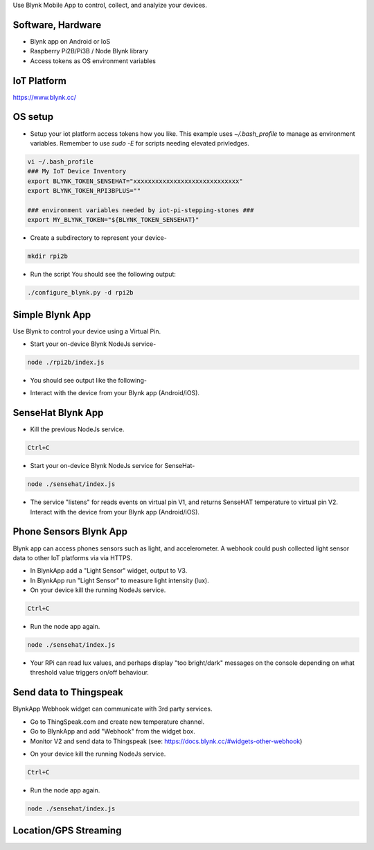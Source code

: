 Use Blynk Mobile App to control, collect, and analyize your devices.

Software, Hardware
===================
* Blynk app on Android or IoS
* Raspberry Pi2B/Pi3B / Node Blynk library
* Access tokens as OS environment variables

IoT Platform
============

https://www.blynk.cc/

OS setup
========

* Setup your iot platform access tokens how you like. This example uses `~/.bash_profile` to manage as environment variables. Remember to use `sudo -E` for scripts needing elevated privledges.

.. code-block:: bash

    vi ~/.bash_profile
    ### My IoT Device Inventory
    export BLYNK_TOKEN_SENSEHAT="xxxxxxxxxxxxxxxxxxxxxxxxxxxxx"
    export BLYNK_TOKEN_RPI3BPLUS=""

    ### environment variables needed by iot-pi-stepping-stones ###
    export MY_BLYNK_TOKEN="${BLYNK_TOKEN_SENSEHAT}"

* Create a subdirectory to represent your device-

.. code-block:: bash

    mkdir rpi2b

* Run the script You should see the following output:

.. code-block:: bash

    ./configure_blynk.py -d rpi2b

.. image:: ./pics/npm-installed.png
   :scale: 10 %
   :alt: npm package installed

Simple Blynk App
=================
Use Blynk to control your device using a Virtual Pin.

* Start your on-device Blynk NodeJs service-

.. code-block:: bash

    node ./rpi2b/index.js

* You should see output like the following-

.. image:: ./pics/blynk-ready.png
   :scale: 10 %
   :alt: npm package installed

* Interact with the device from your Blynk app (Android/iOS).

SenseHat Blynk App
==================

* Kill the previous NodeJs service.

.. code-block:: bash

    Ctrl+C

* Start your on-device Blynk NodeJs service for SenseHat-

.. code-block:: bash

    node ./sensehat/index.js

* The service "listens" for reads events on virtual pin V1, and returns SenseHAT temperature to virtual pin V2. Interact with the device from your Blynk app (Android/iOS).

Phone Sensors Blynk App
=======================
Blynk app can access phones sensors such as light, and accelerometer. A webhook could push collected light sensor data to other IoT platforms via via HTTPS. 

* In BlynkApp add a "Light Sensor" widget, output to V3.

* In BlynkApp run "Light Sensor" to measure light intensity (lux).

* On your device kill the running NodeJs service.

.. code-block:: bash

    Ctrl+C

* Run the node app again.

.. code-block:: bash

    node ./sensehat/index.js

* Your RPi can read lux values, and perhaps display "too bright/dark" messages on the console depending on what threshold value triggers on/off behaviour.


Send data to Thingspeak
=======================
BlynkApp Webhook widget can communicate with 3rd party services.

* Go to ThingSpeak.com and create new temperature channel.

* Go to BlynkApp and add "Webhook" from the widget box.

* Monitor V2 and send data to Thingspeak (see: https://docs.blynk.cc/#widgets-other-webhook)

.. image:: ./pics/blynk-webhooks.png
   :scale: 10 %
   :alt: npm package installed

* On your device kill the running NodeJs service.

.. code-block:: bash

    Ctrl+C

* Run the node app again.

.. code-block:: bash

    node ./sensehat/index.js

Location/GPS Streaming
======================

